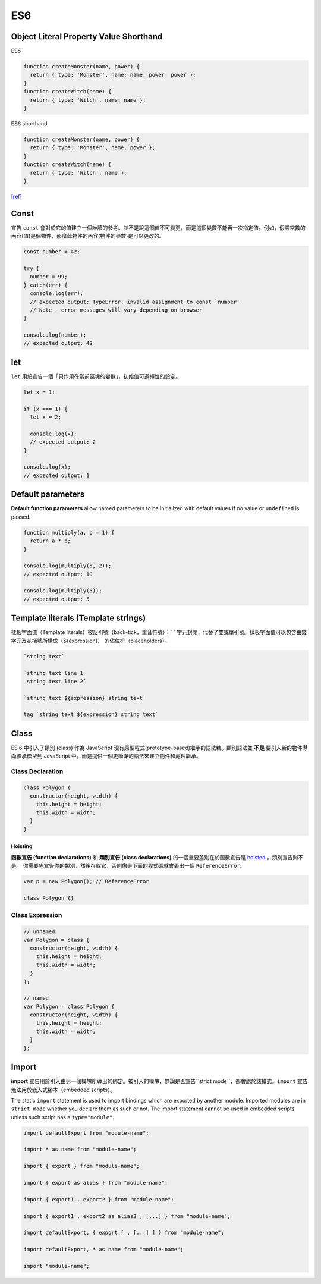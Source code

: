 ES6
===

Object Literal Property Value Shorthand
---------------------------------------

ES5 

.. code-block:: javascript

  function createMonster(name, power) {
    return { type: 'Monster', name: name, power: power };
  }
  function createWitch(name) {
    return { type: 'Witch', name: name };
  }


ES6 shorthand

.. code-block:: javascript

  function createMonster(name, power) {
    return { type: 'Monster', name, power };
  }
  function createWitch(name) {
    return { type: 'Witch', name };
  }

`[ref] <https://ariya.io/2013/02/es6-and-object-literal-property-value-shorthand>`_





Const
-----

宣告 ``const`` 會對於它的值建立一個唯讀的參考。並不是說這個值不可變更，而是這個變數不能再一次指定值。例如，假設常數的內容(值)是個物件，那麼此物件的內容(物件的參數)是可以更改的。


.. code-block:: javascript

  const number = 42;

  try {
    number = 99;
  } catch(err) {
    console.log(err);
    // expected output: TypeError: invalid assignment to const `number'
    // Note - error messages will vary depending on browser
  }

  console.log(number);
  // expected output: 42



let
---

``let`` 用於宣告一個「只作用在當前區塊的變數」，初始值可選擇性的設定。

.. code-block:: javascript

  let x = 1;

  if (x === 1) {
    let x = 2;

    console.log(x);
    // expected output: 2
  }

  console.log(x);
  // expected output: 1




Default parameters
------------------

**Default function parameters** allow named parameters to be initialized with default values if no value or ``undefined`` is passed.


.. code-block:: javascript

  function multiply(a, b = 1) {
    return a * b;
  }

  console.log(multiply(5, 2));
  // expected output: 10

  console.log(multiply(5));
  // expected output: 5



Template literals (Template strings)
-------------------------------------

樣板字面值（Template literals）被反引號（back-tick，重音符號）：` ` 字元封閉，代替了雙或單引號。樣板字面值可以包含由錢字元及花括號所構成（${expression}） 的佔位符（placeholders）。


.. code-block:: javascript

  `string text`

  `string text line 1
   string text line 2`

  `string text ${expression} string text`

  tag `string text ${expression} string text`


Class
-----

ES 6 中引入了類別 (class) 作為 JavaScript 現有原型程式(prototype-based)繼承的語法糖。類別語法並 **不是** 要引入新的物件導向繼承模型到 JavaScript 中，而是提供一個更簡潔的語法來建立物件和處理繼承。


Class Declaration
^^^^^^^^^^^^^^^^^

.. code-block:: javascript

  class Polygon {
    constructor(height, width) {
      this.height = height;
      this.width = width;
    }
  }


Hoisting
++++++++

**函數宣告 (function declarations)** 和 **類別宣告 (class declarations)** 的一個重要差別在於函數宣告是 `hoisted <https://developer.mozilla.org/zh-TW/docs/Glossary/Hoisting>`_ ，類別宣告則不是。 你需要先宣告你的類別，然後存取它，否則像是下面的程式碼就會丟出一個 ``ReferenceError``:

.. code-block:: javascript

  var p = new Polygon(); // ReferenceError

  class Polygon {}



Class Expression
^^^^^^^^^^^^^^^^^

.. code-block:: javascript

  // unnamed
  var Polygon = class {
    constructor(height, width) {
      this.height = height;
      this.width = width;
    }
  };

  // named
  var Polygon = class Polygon {
    constructor(height, width) {
      this.height = height;
      this.width = width;
    }
  };







Import
------

**import** 宣告用於引入由另一個模塊所導出的綁定。被引入的模塊，無論是否宣告``strict mode``，都會處於該模式。``import`` 宣告無法用於嵌入式腳本（embedded scripts）。


The static ``import`` statement is used to import bindings which are exported by another module. Imported modules are in ``strict mode`` whether you declare them as such or not. The import statement cannot be used in embedded scripts unless such script has a ``type="module"``.



.. code-block:: javascript

  import defaultExport from "module-name";
  
  import * as name from "module-name";
  
  import { export } from "module-name";
  
  import { export as alias } from "module-name";
  
  import { export1 , export2 } from "module-name";
  
  import { export1 , export2 as alias2 , [...] } from "module-name";
  
  import defaultExport, { export [ , [...] ] } from "module-name";
  
  import defaultExport, * as name from "module-name";
  
  import "module-name";







